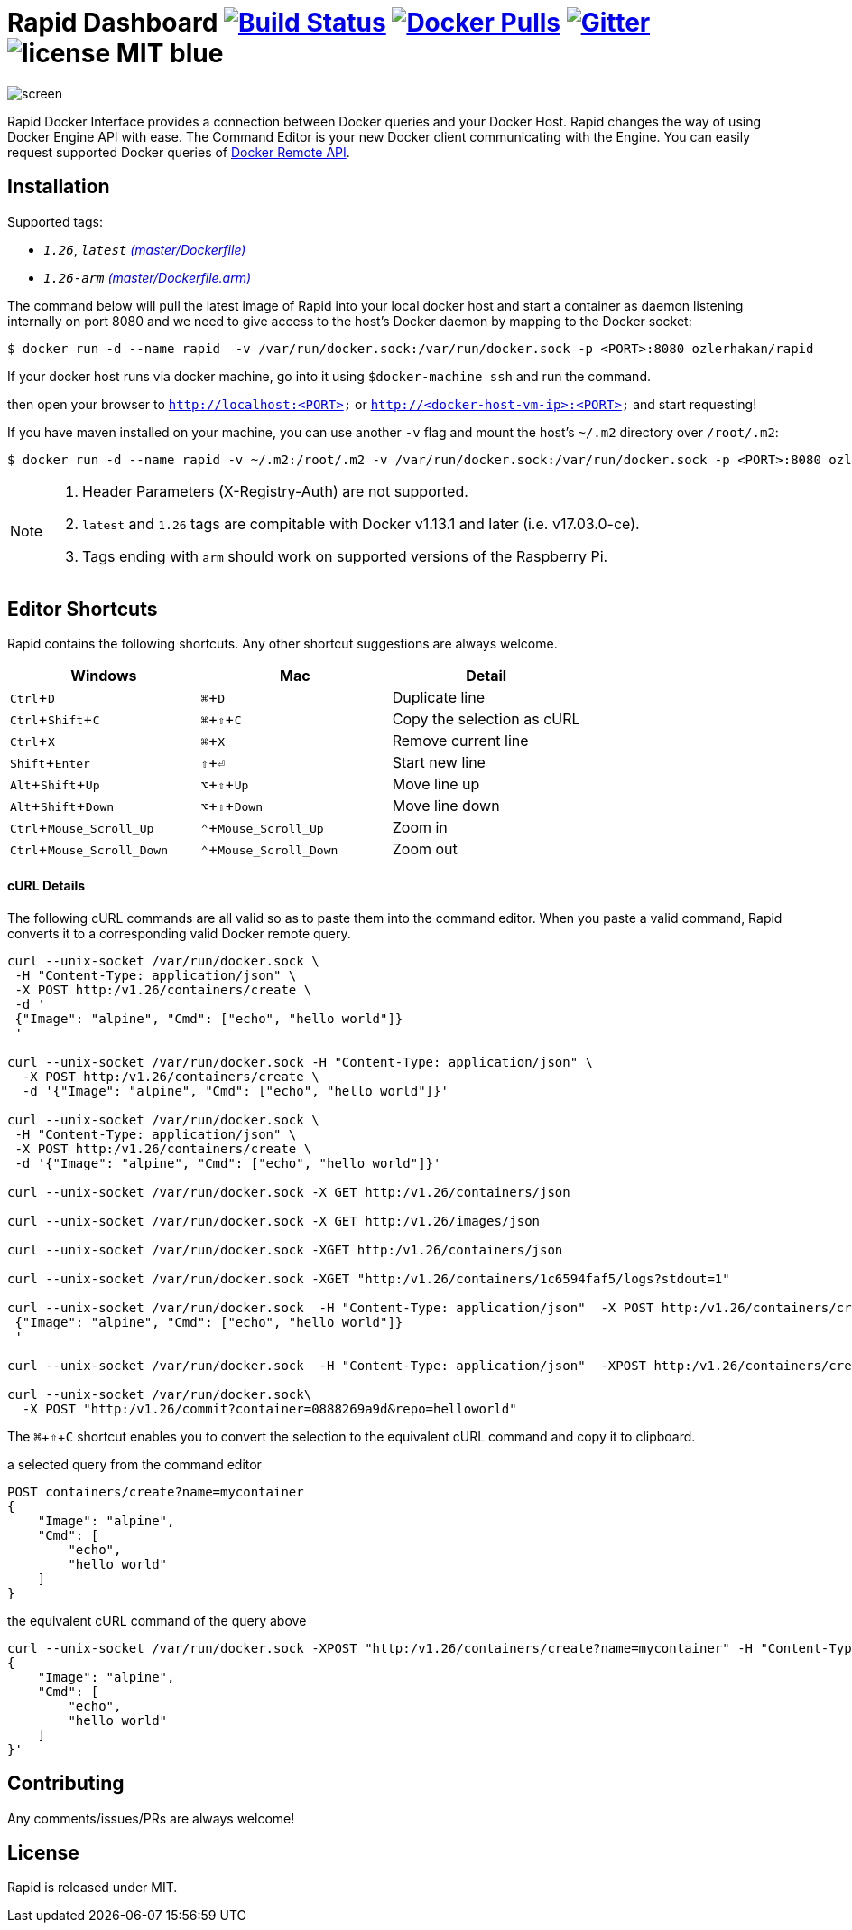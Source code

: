 = Rapid Dashboard image:https://travis-ci.org/ozlerhakan/rapid.svg?branch=master["Build Status", link="https://travis-ci.org/ozlerhakan/rapid"] image:https://img.shields.io/docker/pulls/ozlerhakan/rapid.svg["Docker Pulls",link="https://hub.docker.com/r/ozlerhakan/rapid"] image:https://badges.gitter.im/Join%20Chat.svg["Gitter", link="https://gitter.im/rapidui/rapid"] image:https://img.shields.io/badge/license-MIT-blue.svg[]
:experimental:

image::images/screen.gif[]

Rapid Docker Interface provides a connection between Docker queries and your Docker Host. Rapid changes the way of using Docker Engine API with ease. The Command Editor is your new Docker client communicating with the Engine. You can easily request supported Docker queries of https://docs.docker.com/engine/reference/api/docker_remote_api/[Docker Remote API].

== Installation

Supported tags:

*  `_1.26_`, `_latest_` https://github.com/ozlerhakan/rapid/blob/master/Dockerfile[_(master/Dockerfile)_]
*  `_1.26-arm_` https://github.com/ozlerhakan/rapid/blob/master/Dockerfile.arm[_(master/Dockerfile.arm)_]

The command below will pull the latest image of Rapid into your local docker host and start a container as daemon listening internally on port 8080 and we need to give access to the host’s Docker daemon by mapping to the Docker socket:

  $ docker run -d --name rapid  -v /var/run/docker.sock:/var/run/docker.sock -p <PORT>:8080 ozlerhakan/rapid

If your docker host runs via docker machine, go into it using `$docker-machine ssh` and run the command.

then open your browser to `http://localhost:<PORT>` or `http://<docker-host-vm-ip>:<PORT>` and start requesting!

If you have maven installed on your machine, you can use another `-v` flag and mount the host's `~/.m2` directory over `/root/.m2`:

  $ docker run -d --name rapid -v ~/.m2:/root/.m2 -v /var/run/docker.sock:/var/run/docker.sock -p <PORT>:8080 ozlerhakan/rapid


[NOTE]
=====
. Header Parameters (X-Registry-Auth) are not supported.
. `latest` and `1.26` tags are compitable with Docker v1.13.1 and later (i.e. v17.03.0-ce).
. Tags ending with `arm` should work on supported versions of the Raspberry Pi.
=====

== Editor Shortcuts

Rapid contains the following shortcuts. Any other shortcut suggestions are always welcome.

[width="100%",options="header"]
|===
|Windows | Mac |Detail
|kbd:[Ctrl+D] |kbd:[&#8984;+D]| Duplicate line
|kbd:[Ctrl+Shift+C] |kbd:[&#8984;+&#8679;+C]| Copy the selection as cURL
|kbd:[Ctrl+X]|kbd:[&#8984;+X] | Remove current line
|kbd:[Shift+Enter]|kbd:[&#8679;+&#9166;] | Start new line
|kbd:[Alt+Shift+Up]|kbd:[&#8997;+&#8679;+Up] | Move line up
|kbd:[Alt+Shift+Down] |kbd:[&#8997;+&#8679;+Down] | Move line down
|kbd:[Ctrl+Mouse_Scroll_Up] |kbd:[&#8963;+Mouse_Scroll_Up] | Zoom in
|kbd:[Ctrl+Mouse_Scroll_Down] |kbd:[&#8963;+Mouse_Scroll_Down] | Zoom out
|===

==== cURL Details

The following cURL commands are all valid so as to paste them into the command editor. When you paste a valid command, Rapid converts it to a corresponding valid Docker remote query.

[source, curl]
----
curl --unix-socket /var/run/docker.sock \
 -H "Content-Type: application/json" \
 -X POST http:/v1.26/containers/create \
 -d '
 {"Image": "alpine", "Cmd": ["echo", "hello world"]}
 '

curl --unix-socket /var/run/docker.sock -H "Content-Type: application/json" \
  -X POST http:/v1.26/containers/create \
  -d '{"Image": "alpine", "Cmd": ["echo", "hello world"]}'

curl --unix-socket /var/run/docker.sock \
 -H "Content-Type: application/json" \
 -X POST http:/v1.26/containers/create \
 -d '{"Image": "alpine", "Cmd": ["echo", "hello world"]}'

curl --unix-socket /var/run/docker.sock -X GET http:/v1.26/containers/json

curl --unix-socket /var/run/docker.sock -X GET http:/v1.26/images/json

curl --unix-socket /var/run/docker.sock -XGET http:/v1.26/containers/json

curl --unix-socket /var/run/docker.sock -XGET "http:/v1.26/containers/1c6594faf5/logs?stdout=1"

curl --unix-socket /var/run/docker.sock  -H "Content-Type: application/json"  -X POST http:/v1.26/containers/create -d'
 {"Image": "alpine", "Cmd": ["echo", "hello world"]}
 '

curl --unix-socket /var/run/docker.sock  -H "Content-Type: application/json"  -XPOST http:/v1.26/containers/create -d' {"Image": "alpine", "Cmd": ["echo", "hello world"]}'

curl --unix-socket /var/run/docker.sock\
  -X POST "http:/v1.26/commit?container=0888269a9d&repo=helloworld"
----

The kbd:[&#8984;+&#8679;+C] shortcut enables you to convert the selection to the equivalent cURL command and copy it to clipboard.

.a selected query from the command editor
----
POST containers/create?name=mycontainer
{
    "Image": "alpine",
    "Cmd": [
        "echo",
        "hello world"
    ]
}
----

.the equivalent cURL command of the query above
----
curl --unix-socket /var/run/docker.sock -XPOST "http:/v1.26/containers/create?name=mycontainer" -H "Content-Type: application/json" -d'
{
    "Image": "alpine",
    "Cmd": [
        "echo",
        "hello world"
    ]
}'
----

== Contributing

Any comments/issues/PRs are always welcome!

== License

Rapid is released under MIT.

